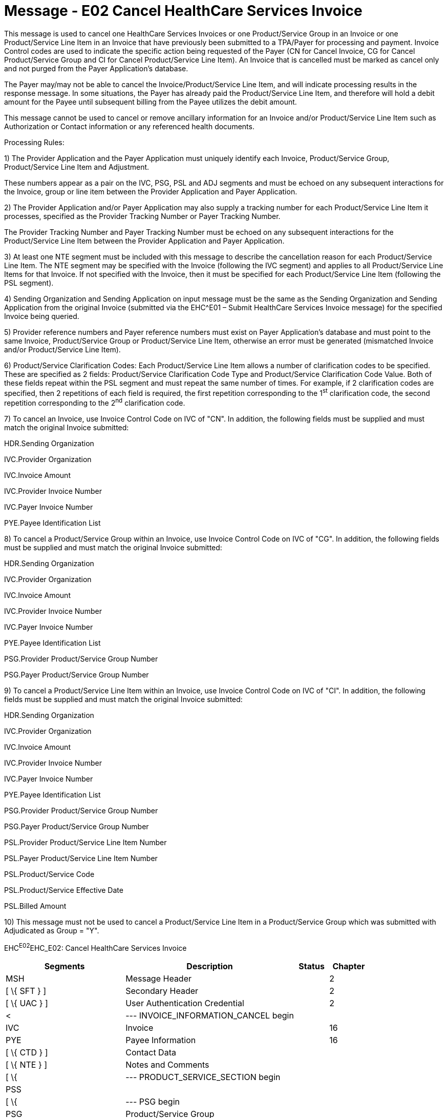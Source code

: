 = Message - E02 Cancel HealthCare Services Invoice 
:render_as: Message Page
:v291_section: 16.3.2

This message is used to cancel one HealthCare Services Invoices or one Product/Service Group in an Invoice or one Product/Service Line Item in an Invoice that have previously been submitted to a TPA/Payer for processing and payment. Invoice Control codes are used to indicate the specific action being requested of the Payer (CN for Cancel Invoice, CG for Cancel Product/Service Group and CI for Cancel Product/Service Line Item). An Invoice that is cancelled must be marked as cancel only and not purged from the Payer Application's database.

The Payer may/may not be able to cancel the Invoice/Product/Service Line Item, and will indicate processing results in the response message. In some situations, the Payer has already paid the Product/Service Line Item, and therefore will hold a debit amount for the Payee until subsequent billing from the Payee utilizes the debit amount.

This message cannot be used to cancel or remove ancillary information for an Invoice and/or Product/Service Line Item such as Authorization or Contact information or any referenced health documents.

Processing Rules:

{empty}1) The Provider Application and the Payer Application must uniquely identify each Invoice, Product/Service Group, Product/Service Line Item and Adjustment. +

These numbers appear as a pair on the IVC, PSG, PSL and ADJ segments and must be echoed on any subsequent interactions for the Invoice, group or line item between the Provider Application and Payer Application.

{empty}2) The Provider Application and/or Payer Application may also supply a tracking number for each Product/Service Line Item it processes, specified as the Provider Tracking Number or Payer Tracking Number. +

The Provider Tracking Number and Payer Tracking Number must be echoed on any subsequent interactions for the Product/Service Line Item between the Provider Application and Payer Application.

{empty}3) At least one NTE segment must be included with this message to describe the cancellation reason for each Product/Service Line Item. The NTE segment may be specified with the Invoice (following the IVC segment) and applies to all Product/Service Line Items for that Invoice. If not specified with the Invoice, then it must be specified for each Product/Service Line Item (following the PSL segment).

{empty}4) Sending Organization and Sending Application on input message must be the same as the Sending Organization and Sending Application from the original Invoice (submitted via the EHC^E01 – Submit HealthCare Services Invoice message) for the specified Invoice being queried.

{empty}5) Provider reference numbers and Payer reference numbers must exist on Payer Application's database and must point to the same Invoice, Product/Service Group or Product/Service Line Item, otherwise an error must be generated (mismatched Invoice and/or Product/Service Line Item).

{empty}6) Product/Service Clarification Codes: Each Product/Service Line Item allows a number of clarification codes to be specified. These are specified as 2 fields: Product/Service Clarification Code Type and Product/Service Clarification Code Value. Both of these fields repeat within the PSL segment and must repeat the same number of times. For example, if 2 clarification codes are specified, then 2 repetitions of each field is required, the first repetition corresponding to the 1^st^ clarification code, the second repetition corresponding to the 2^nd^ clarification code.

{empty}7) To cancel an Invoice, use Invoice Control Code on IVC of "CN". In addition, the following fields must be supplied and must match the original Invoice submitted: +

HDR.Sending Organization +

IVC.Provider Organization +

IVC.Invoice Amount +

IVC.Provider Invoice Number +

IVC.Payer Invoice Number +

PYE.Payee Identification List

{empty}8) To cancel a Product/Service Group within an Invoice, use Invoice Control Code on IVC of "CG". In addition, the following fields must be supplied and must match the original Invoice submitted: +

HDR.Sending Organization +

IVC.Provider Organization +

IVC.Invoice Amount +

IVC.Provider Invoice Number +

IVC.Payer Invoice Number +

PYE.Payee Identification List +

PSG.Provider Product/Service Group Number +

PSG.Payer Product/Service Group Number

{empty}9) To cancel a Product/Service Line Item within an Invoice, use Invoice Control Code on IVC of "CI". In addition, the following fields must be supplied and must match the original Invoice submitted: +

HDR.Sending Organization +

IVC.Provider Organization +

IVC.Invoice Amount +

IVC.Provider Invoice Number +

IVC.Payer Invoice Number +

PYE.Payee Identification List +

PSG.Provider Product/Service Group Number +

PSG.Payer Product/Service Group Number +

PSL.Provider Product/Service Line Item Number +

PSL.Payer Product/Service Line Item Number +

PSL.Product/Service Code +

PSL.Product/Service Effective Date +

PSL.Billed Amount

{empty}10) This message must not be used to cancel a Product/Service Line Item in a Product/Service Group which was submitted with Adjudicated as Group = "Y".

EHC^E02^EHC_E02: Cancel HealthCare Services Invoice

[width="100%",cols="33%,47%,9%,11%",options="header",]

|===

|Segments |Description |Status |Chapter

|MSH |Message Header | |2

|[ \{ SFT } ] |Secondary Header | |2

|[ \{ UAC } ] |User Authentication Credential | |2

|< |--- INVOICE_INFORMATION_CANCEL begin | |

|IVC |Invoice | |16

|PYE |Payee Information | |16

|[ \{ CTD } ] |Contact Data | |

|[ \{ NTE } ] |Notes and Comments | |

|[ \{ |--- PRODUCT_SERVICE_SECTION begin | |

|PSS | | |

|[ \{ |--- PSG begin | |

|PSG |Product/Service Group | |

|[ \{ PSL } ] |Product/Service Line Item | |

|} ] |--- PSG end | |

|} ] |--- PRODUCT_SERVICE_SECTION end | |

|> |--- INVOICE_INFORMATION_CANCEL end | |

|===

[width="100%",cols="18%,26%,6%,17%,16%,17%",options="header",]

|===

|Acknowledgement Choreography | | | | |

|EHC^E02^EHC_E02 | | | | |

|Field name |Field Value: Original mode |Field value: Enhanced mode | | |

|MSH-15 |Blank |NE |AL, SU, ER |NE |AL, SU, ER

|MSH-16 |Blank |NE |NE |AL, SU, ER |AL, SU, ER

|Immediate Ack |- |- |ACK^E02^ACK |- |ACK^E02^ACK

|Application Ack |ACK^E02^ACK |- |- |ACK^E02^ACK |ACK^E02^ACK

|===

[message-tabs, ["EHC^E02^EHC_E02", "EHC Interaction", "ACK^E02^ACK", "ACK Interaction"]]

